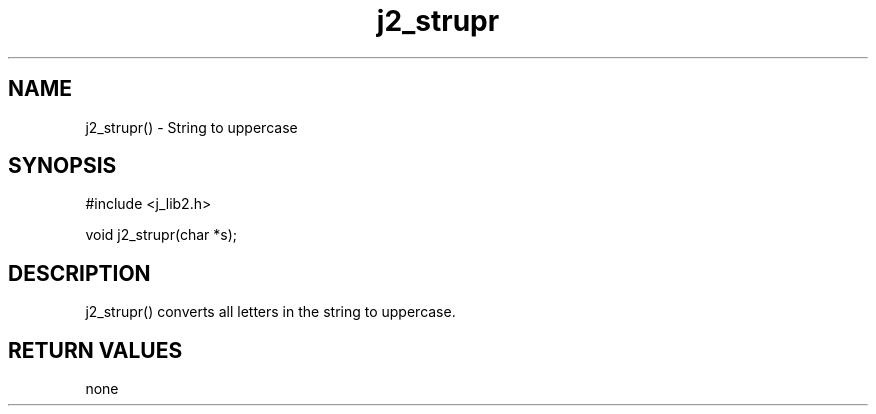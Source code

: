 .\" 
.\" Copyright (c) 1994 1995 1996 ... 2017 2018 
.\"     John McCue <jmccue@jmcunx.com>
.\" 
.\" Permission to use, copy, modify, and distribute this software for any
.\" purpose with or without fee is hereby granted, provided that the above
.\" copyright notice and this permission notice appear in all copies.
.\" 
.\" THE SOFTWARE IS PROVIDED "AS IS" AND THE AUTHOR DISCLAIMS ALL WARRANTIES
.\" WITH REGARD TO THIS SOFTWARE INCLUDING ALL IMPLIED WARRANTIES OF
.\" MERCHANTABILITY AND FITNESS. IN NO EVENT SHALL THE AUTHOR BE LIABLE FOR
.\" ANY SPECIAL, DIRECT, INDIRECT, OR CONSEQUENTIAL DAMAGES OR ANY DAMAGES
.\" WHATSOEVER RESULTING FROM LOSS OF USE, DATA OR PROFITS, WHETHER IN AN
.\" ACTION OF CONTRACT, NEGLIGENCE OR OTHER TORTIOUS ACTION, ARISING OUT OF
.\" OR IN CONNECTION WITH THE USE OR PERFORMANCE OF THIS SOFTWARE.

.TH j2_strupr 3 "$Date: 2018/07/02 23:06:32 $" "JMC" "Local Library Function"

.SH NAME
j2_strupr() - String to uppercase

.SH SYNOPSIS
#include <j_lib2.h>

void j2_strupr(char *s);

.SH DESCRIPTION
j2_strupr() converts all letters in the string
to uppercase.

.SH RETURN VALUES
none
